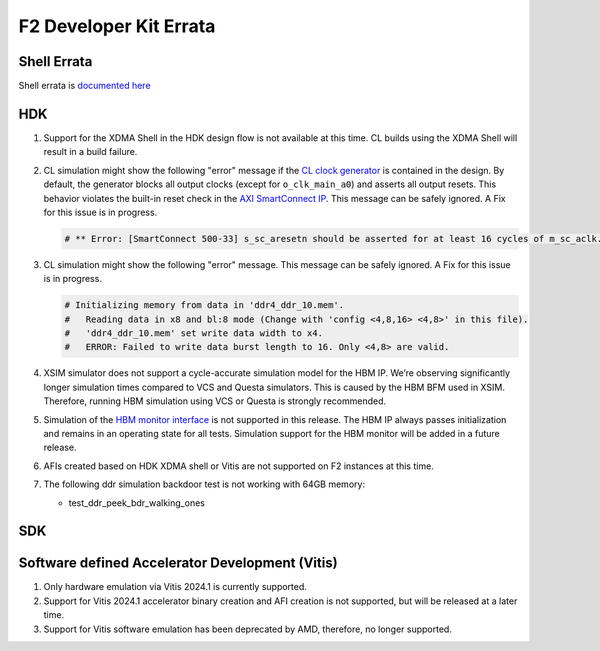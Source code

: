 F2 Developer Kit Errata
=======================

Shell Errata
------------

Shell errata is `documented here <./hdk/docs/AWS_Shell_ERRATA.html>`__

HDK
---

1. Support for the XDMA Shell in the HDK design flow is not available at this time.
   CL builds using the XDMA Shell will result in a build failure.

2. CL simulation might show the following "error" message if the `CL
   clock generator <./hdk/docs/AWS_CLK_GEN_spec.html>`__ is contained in
   the design. By default, the generator blocks all output clocks
   (except for ``o_clk_main_a0``) and asserts all output resets. This
   behavior violates the built-in reset check in the `AXI SmartConnect
   IP <https://www.xilinx.com/products/intellectual-property/smartconnect.html#overview>`__.
   This message can be safely ignored. A Fix for this issue is in
   progress.

   .. code:: bash

      # ** Error: [SmartConnect 500-33] s_sc_aresetn should be asserted for at least 16 cycles of m_sc_aclk. tb.card.fpga.CL.CL_HBM.HBM_PRESENT_EQ_1.AXI_CONVERTER_AXI4_AXI3.cl_axi_sc_1x1_i.smartconnect_0.inst.s00_nodes.s00_aw_node.inst.<protected>.<protected>

3. CL simulation might show the following "error" message. This message
   can be safely ignored. A Fix for this issue is in progress.

   .. code:: bash

      # Initializing memory from data in 'ddr4_ddr_10.mem'.
      #   Reading data in x8 and bl:8 mode (Change with 'config <4,8,16> <4,8>' in this file).
      #   'ddr4_ddr_10.mem' set write data width to x4.
      #   ERROR: Failed to write data burst length to 16. Only <4,8> are valid.

4. XSIM simulator does not support a cycle-accurate simulation model for
   the HBM IP. We’re observing significantly longer simulation times
   compared to VCS and Questa simulators. This is caused by the HBM BFM
   used in XSIM. Therefore, running HBM simulation using VCS or Questa
   is strongly recommended.

5. Simulation of the `HBM monitor
   interface <./hdk/docs/AWS_Shell_Interface_Specification.html#hbm-monitor-interface>`__
   is not supported in this release. The HBM IP always passes
   initialization and remains in an operating state for all tests.
   Simulation support for the HBM monitor will be added in a future
   release.

6. AFIs created based on HDK XDMA shell or Vitis are not supported on F2
   instances at this time.

7. The following ddr simulation backdoor test is not working with 64GB memory:

   - test_ddr_peek_bdr_walking_ones

SDK
---

Software defined Accelerator Development (Vitis)
------------------------------------------------

1. Only hardware emulation via Vitis 2024.1 is currently supported.

2. Support for Vitis 2024.1 accelerator binary creation and AFI creation is not supported, but will be released at a later time.

3. Support for Vitis software emulation has been deprecated by AMD, therefore, no longer supported.
